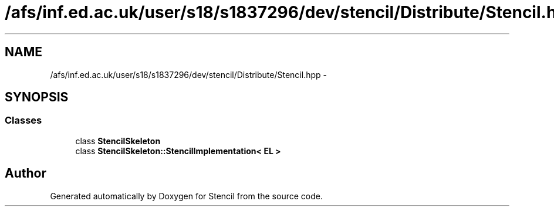 .TH "/afs/inf.ed.ac.uk/user/s18/s1837296/dev/stencil/Distribute/Stencil.hpp" 3 "Mon Mar 18 2019" "Stencil" \" -*- nroff -*-
.ad l
.nh
.SH NAME
/afs/inf.ed.ac.uk/user/s18/s1837296/dev/stencil/Distribute/Stencil.hpp \- 
.SH SYNOPSIS
.br
.PP
.SS "Classes"

.in +1c
.ti -1c
.RI "class \fBStencilSkeleton\fP"
.br
.ti -1c
.RI "class \fBStencilSkeleton::StencilImplementation< EL >\fP"
.br
.in -1c
.SH "Author"
.PP 
Generated automatically by Doxygen for Stencil from the source code\&.
